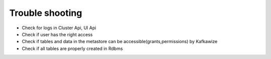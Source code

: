 Trouble shooting
================

-   Check for logs in Cluster Api, UI Api
-   Check if user has the right access
-   Check if tables and data in the metastore can be accessible(grants,permissions) by Kafkawize
-   Check if all tables are properly created in Rdbms